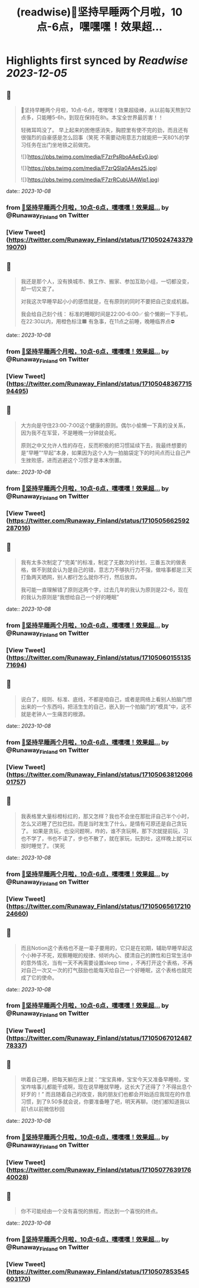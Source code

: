 :PROPERTIES:
:title: (readwise)🎉坚持早睡两个月啦，10点-6点，嘿嘿嘿！效果超...
:END:

:PROPERTIES:
:author: [[Runaway_Finland on Twitter]]
:full-title: "🎉坚持早睡两个月啦，10点-6点，嘿嘿嘿！效果超..."
:category: [[tweets]]
:url: https://twitter.com/Runaway_Finland/status/1710502474337919070
:image-url: https://pbs.twimg.com/profile_images/1618111095901949956/XsUjCGby.jpg
:END:

* Highlights first synced by [[Readwise]] [[2023-12-05]]
** 📌
#+BEGIN_QUOTE
🎉坚持早睡两个月啦，10点-6点，嘿嘿嘿！效果超级棒，从以前每天熬到12点多，只能睡5-6h，到现在保持在8h。本宝全世界最厉害！！

轻微耳鸣没了。
早上起来的困倦感消失，胸腔里有使不完的劲，而且还有很强烈的自豪感是怎么回事（笑死
不需要动用意志力就能把一天80%的学习任务在出门坐地铁之前做完。 

![](https://pbs.twimg.com/media/F7zrPsRboAAeEv0.jpg) 

![](https://pbs.twimg.com/media/F7zrQSla0AAes25.jpg) 

![](https://pbs.twimg.com/media/F7zrRCubUAAWip1.jpg) 
#+END_QUOTE
    date:: [[2023-10-08]]
*** from _🎉坚持早睡两个月啦，10点-6点，嘿嘿嘿！效果超..._ by @Runaway_Finland on Twitter
*** [View Tweet](https://twitter.com/Runaway_Finland/status/1710502474337919070)
** 📌
#+BEGIN_QUOTE
我还是那个人，没有换城市、换工作、搬家、参加互助小组，一切都没变，却一切又变了。

对我这次早睡早起小小的感悟就是，在有原则的同时不要把自己变成机器。

我会给自己刻个线：
标准的睡眠时间是22:00-6:00✅
偷个懒刷一下手机，在22:30以内，用橙色标注🟧
有急事，在11点之前睡，晚睡临界点⛔️ 
#+END_QUOTE
    date:: [[2023-10-08]]
*** from _🎉坚持早睡两个月啦，10点-6点，嘿嘿嘿！效果超..._ by @Runaway_Finland on Twitter
*** [View Tweet](https://twitter.com/Runaway_Finland/status/1710504836771594495)
** 📌
#+BEGIN_QUOTE
大方向是守住23:00-7:00这个健康的原则。偶尔小偷懒一下真的没关系，因为我不在军营，不是睡晚一分钟就会死。

原则之中又允许人性的存在，反而积极的把习惯延续下去，我最终想要的是“早睡”“早起”本身，如果因为这个人为一拍脑袋定下的时间点而让自己产生挫败感，进而逃避这个习惯才是本末倒置。 
#+END_QUOTE
    date:: [[2023-10-08]]
*** from _🎉坚持早睡两个月啦，10点-6点，嘿嘿嘿！效果超..._ by @Runaway_Finland on Twitter
*** [View Tweet](https://twitter.com/Runaway_Finland/status/1710505662592287016)
** 📌
#+BEGIN_QUOTE
我有太多次制定了“完美”的标准，制定了无数次的计划，三番五次的做表格，做不到就会认为是自己的错，意志力不够执行力不强，做啥事都是三天打鱼两天晒网，别人都行怎么就你不行，然后放弃。

我可能一直理解错了原则这两个字，过去几年的我认为原则是22-6，现在的我认为原则是“我想给自己一个好的睡眠” 
#+END_QUOTE
    date:: [[2023-10-08]]
*** from _🎉坚持早睡两个月啦，10点-6点，嘿嘿嘿！效果超..._ by @Runaway_Finland on Twitter
*** [View Tweet](https://twitter.com/Runaway_Finland/status/1710506015513571694)
** 📌
#+BEGIN_QUOTE
说白了，规则、标准、底线，不都是咱自己，或者是网络上看别人拍脑门想出来的一个东西吗，把活生生的自己，嵌入到一个拍脑门的“模具”中，这不就是老钟人一生痛苦的根源。 
#+END_QUOTE
    date:: [[2023-10-08]]
*** from _🎉坚持早睡两个月啦，10点-6点，嘿嘿嘿！效果超..._ by @Runaway_Finland on Twitter
*** [View Tweet](https://twitter.com/Runaway_Finland/status/1710506381206601757)
** 📌
#+BEGIN_QUOTE
我表格里大量标橙标红的，那又怎样？我也不会坐在那批评自己半个小时，怎么又迟睡了巴拉巴拉。而是当时发生了什么，是情有可原还是自己贪玩了。
如果是贪玩，也没问题啊，咋的，谁不贪玩啊，那下次就提前玩，习也不学了，书也不读了，步也不散了，就在家玩，玩到吐，这样晚上就可以按时睡觉了。（笑死 
#+END_QUOTE
    date:: [[2023-10-08]]
*** from _🎉坚持早睡两个月啦，10点-6点，嘿嘿嘿！效果超..._ by @Runaway_Finland on Twitter
*** [View Tweet](https://twitter.com/Runaway_Finland/status/1710506561721024660)
** 📌
#+BEGIN_QUOTE
而且Notion这个表格也不是一辈子要用的，它只是在初期，辅助早睡早起这个小种子不死，观察睡眠的规律、倾听内心、摸清自己的脾性和日常生活中的意外情况，当有一天不再需要设置sleep time ，不再打开这个表格，不再对自己一次又一次的打气鼓励也能每天给自己一个好睡眠，这个表格也就完成了它的使命。 
#+END_QUOTE
    date:: [[2023-10-08]]
*** from _🎉坚持早睡两个月啦，10点-6点，嘿嘿嘿！效果超..._ by @Runaway_Finland on Twitter
*** [View Tweet](https://twitter.com/Runaway_Finland/status/1710506701248778337)
** 📌
#+BEGIN_QUOTE
哄着自己睡，把每天躺在床上就：“宝宝真棒，宝宝今天又准备早睡啦，宝宝咋啥事儿都能干成啊，现在说早睡就早睡，这长大了还得了？不得出息个好歹的！”
而且随着自己的改变，我的朋友们也都会开始适应我现在的作息习惯，到了9.50多就会说，你要准备睡了吧，明天再聊。（她们都知道我以前1点以前微信秒回 
#+END_QUOTE
    date:: [[2023-10-08]]
*** from _🎉坚持早睡两个月啦，10点-6点，嘿嘿嘿！效果超..._ by @Runaway_Finland on Twitter
*** [View Tweet](https://twitter.com/Runaway_Finland/status/1710507763917640028)
** 📌
#+BEGIN_QUOTE
你不可能经由一个没有喜悦的旅程，而达到一个喜悦的终点。 
#+END_QUOTE
    date:: [[2023-10-08]]
*** from _🎉坚持早睡两个月啦，10点-6点，嘿嘿嘿！效果超..._ by @Runaway_Finland on Twitter
*** [View Tweet](https://twitter.com/Runaway_Finland/status/1710507853545603170)